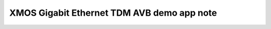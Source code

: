 XMOS Gigabit Ethernet TDM AVB demo app note
===========================================

.. appnote:: AN00203

.. version:: 1.0.0
